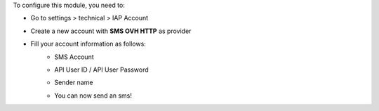 To configure this module, you need to:

* Go to settings > technical > IAP Account
* Create a new account with **SMS OVH HTTP** as provider
* Fill your account information as follows:
    * SMS Account
        .. image:: sms_ovh_http/static/img/img.png
           :alt: Location Tray
           :width: 600 px
    * API User ID / API User Password
        .. image:: sms_ovh_http/static/img/img_1.png
           :alt: Location Tray
           :width: 600 px
    * Sender name
        .. image:: sms_ovh_http/static/img/img_2.png
           :alt: Location Tray
           :width: 600 px
    * You can now send an sms!

